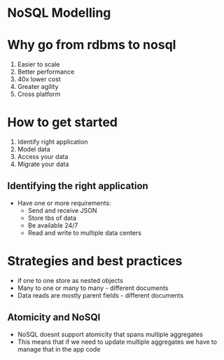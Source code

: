 * NoSQL Modelling
:PROPERTIES:
:CUSTOM_ID: nosql-modelling
:END:
* Why go from rdbms to nosql
:PROPERTIES:
:CUSTOM_ID: why-go-from-rdbms-to-nosql
:END:
1. Easier to scale
2. Better performance
3. 40x lower cost
4. Greater agility
5. Cross platform

* How to get started
:PROPERTIES:
:CUSTOM_ID: how-to-get-started
:END:
1. Identify right application
2. Model data
3. Access your data
4. Migrate your data

** Identifying the right application
:PROPERTIES:
:CUSTOM_ID: identifying-the-right-application
:END:
- Have one or more requirements:
  - Send and receive JSON
  - Store tbs of data
  - Be available 24/7
  - Read and write to multiple data centers

* Strategies and best practices
:PROPERTIES:
:CUSTOM_ID: strategies-and-best-practices
:END:
- if one to one store as nested objects
- Many to one or many to many - different documents
- Data reads are mostly parent fields - different documents

** Atomicity and NoSQl
:PROPERTIES:
:CUSTOM_ID: atomicity-and-nosql
:END:
- NoSQL doesnt support atomicity that spans multiple aggregates
- This means that if we need to update multiple aggregates we have to
  manage that in the app code
